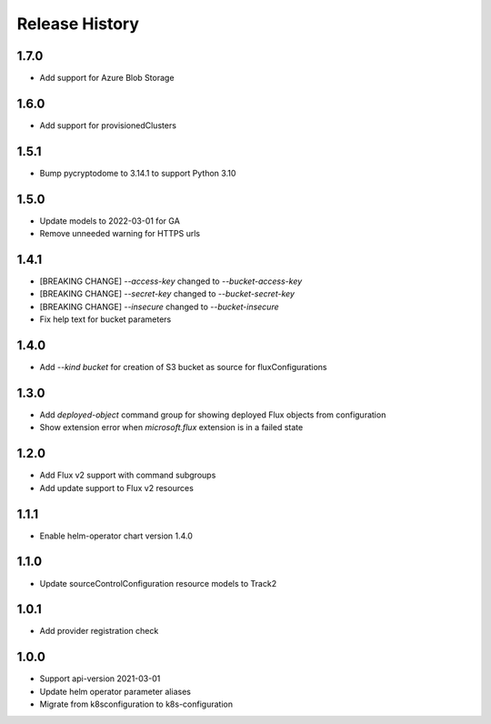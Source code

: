 .. :changelog:

Release History
===============

1.7.0
++++++++++++++++++
* Add support for Azure Blob Storage

1.6.0
++++++++++++++++++
* Add support for provisionedClusters

1.5.1
++++++++++++++++++
* Bump pycryptodome to 3.14.1 to support Python 3.10

1.5.0
++++++++++++++++++
* Update models to 2022-03-01 for GA
* Remove unneeded warning for HTTPS urls

1.4.1
++++++++++++++++++
* [BREAKING CHANGE] `--access-key` changed to `--bucket-access-key`
* [BREAKING CHANGE] `--secret-key` changed to `--bucket-secret-key`
* [BREAKING CHANGE] `--insecure` changed to `--bucket-insecure`
* Fix help text for bucket parameters

1.4.0
++++++++++++++++++
* Add `--kind bucket` for creation of S3 bucket as source for fluxConfigurations

1.3.0
++++++++++++++++++
* Add `deployed-object` command group for showing deployed Flux objects from configuration
* Show extension error when `microsoft.flux` extension is in a failed state

1.2.0
++++++++++++++++++
* Add Flux v2 support with command subgroups
* Add update support to Flux v2 resources

1.1.1
++++++++++++++++++
* Enable helm-operator chart version 1.4.0

1.1.0
++++++++++++++++++
* Update sourceControlConfiguration resource models to Track2

1.0.1
++++++++++++++++++
* Add provider registration check

1.0.0
++++++++++++++++++
* Support api-version 2021-03-01
* Update helm operator parameter aliases
* Migrate from k8sconfiguration to k8s-configuration
